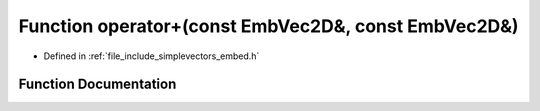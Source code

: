 .. _exhale_function_embed_8h_1a4c94480d1c87783deaa8df6bc3a29d17:

Function operator+(const EmbVec2D&, const EmbVec2D&)
====================================================

- Defined in :ref:`file_include_simplevectors_embed.h`


Function Documentation
----------------------


.. doxygenfunction:: operator+(const EmbVec2D&, const EmbVec2D&)
   :project: simplevectors